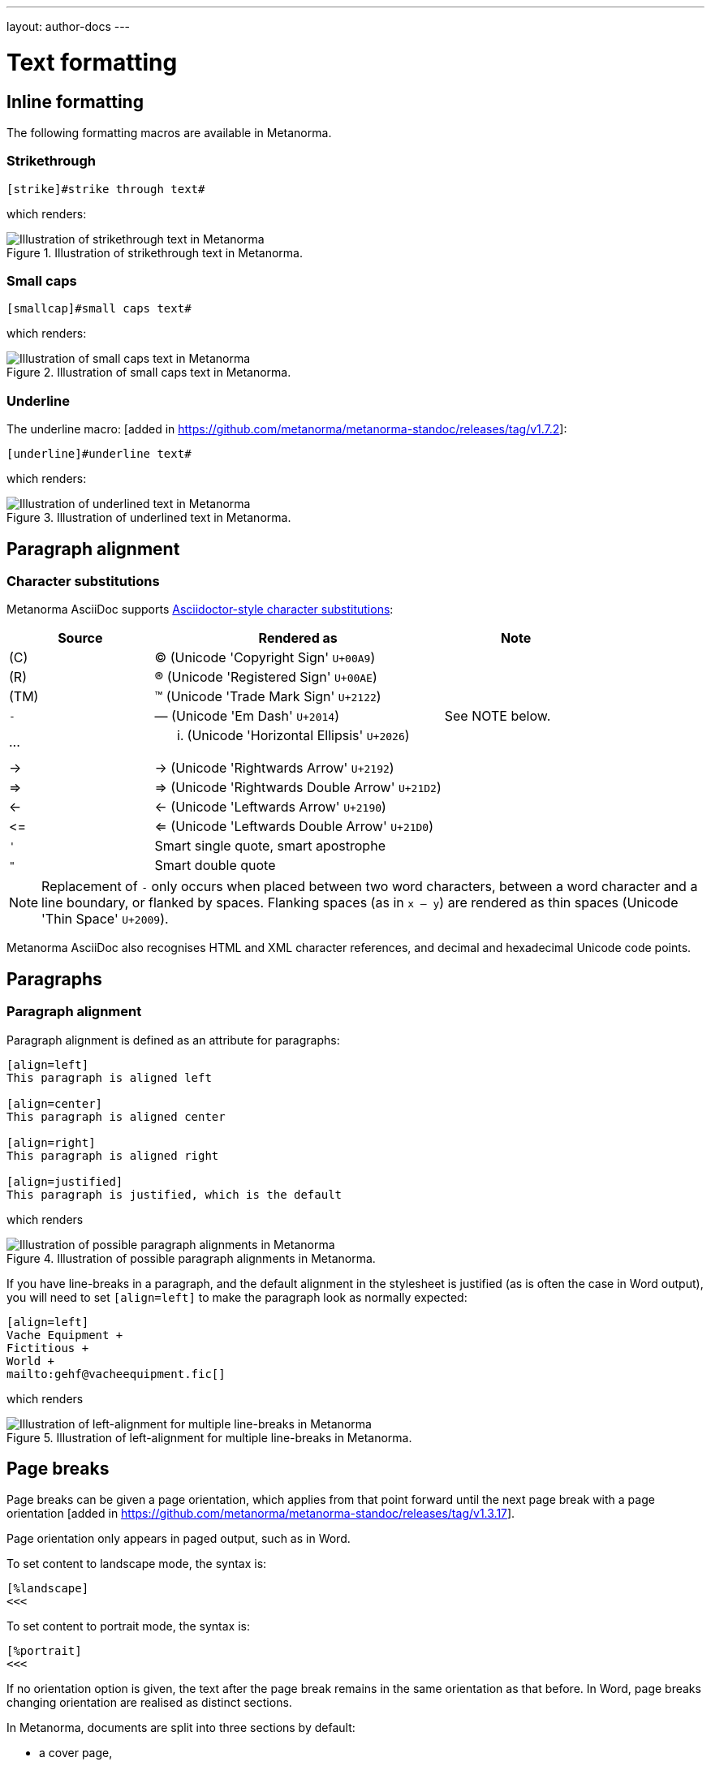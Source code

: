 ---
layout: author-docs
---

= Text formatting

== Inline formatting

The following formatting macros are available in Metanorma.

=== Strikethrough

[source,asciidoc]
--
[strike]#strike through text#
--

which renders:

.Illustration of strikethrough text in Metanorma.
image::/assets/author/topics/document-format/text/fig-strikethrough.png[Illustration of strikethrough text in Metanorma]


=== Small caps

[source,asciidoc]
--
[smallcap]#small caps text#
--

which renders:

.Illustration of small caps text in Metanorma.
image::/assets/author/topics/document-format/text/fig-smallcaps.png[Illustration of small caps text in Metanorma]


=== Underline

The underline macro: [added in https://github.com/metanorma/metanorma-standoc/releases/tag/v1.7.2]:

[source,asciidoc]
--
[underline]#underline text#
--

which renders:

.Illustration of underlined text in Metanorma.
image::/assets/author/topics/document-format/text/fig-underline.png[Illustration of underlined text in Metanorma]



== Paragraph alignment
=== Character substitutions

Metanorma AsciiDoc supports
https://docs.asciidoctor.org/asciidoc/latest/subs/replacements/[Asciidoctor-style character substitutions]:

[cols="a,2a,a"]
|===
|Source  |Rendered as | Note

|pass:[(C)]  | (C) (Unicode 'Copyright Sign' `U+00A9`)|
|pass:[(R)]  | (R) (Unicode 'Registered Sign' `U+00AE`)|
|pass:[(TM)] | (TM) (Unicode 'Trade Mark Sign' `U+2122`)|
|`-`  | &#8212; (Unicode 'Em Dash' `U+2014`) | See NOTE below.
|pass:[...]  | ... (Unicode 'Horizontal Ellipsis' `U+2026`)|
|pass:[->]   | -> (Unicode 'Rightwards Arrow' `U+2192`)|
|pass:[=>]   | => (Unicode 'Rightwards Double Arrow' `U+21D2`)|
|pass:[<-]   | <- (Unicode 'Leftwards Arrow' `U+2190`)|
|pass:[<=]   | <= (Unicode 'Leftwards Double Arrow' `U+21D0`)|
|`'`    | Smart single quote, smart apostrophe |
|`"`    | Smart double quote |

|===

NOTE: Replacement of `-` only occurs when placed between two word
characters, between a word character and a line boundary, or flanked
by spaces. Flanking spaces (as in `x -- y`) are rendered as thin
spaces (Unicode 'Thin Space' `U+2009`).

// `--` is rendered as an en-dash (&#8211;), which is not catered for by escapes.

Metanorma AsciiDoc also recognises HTML and XML character references,
and decimal and hexadecimal Unicode code points.


== Paragraphs

=== Paragraph alignment

Paragraph alignment is defined as an attribute for paragraphs:

[source,asciidoc]
--
[align=left]
This paragraph is aligned left

[align=center]
This paragraph is aligned center

[align=right]
This paragraph is aligned right

[align=justified]
This paragraph is justified, which is the default
--

which renders

.Illustration of possible paragraph alignments in Metanorma.
image::/assets/author/topics/document-format/text/fig-par-align.png[Illustration of possible paragraph alignments in Metanorma]

If you have line-breaks in a paragraph, and the default alignment in the stylesheet
is justified (as is often the case in Word output), you will need to set `[align=left]`
to make the paragraph look as normally expected:

[source,asciidoc]
--
[align=left]
Vache Equipment +
Fictitious +
World +
mailto:gehf@vacheequipment.fic[]
--

which renders

.Illustration of left-alignment for multiple line-breaks in Metanorma.
image::/assets/author/topics/document-format/text/fig-left-aligned.png[Illustration of left-alignment for multiple line-breaks in Metanorma]


== Page breaks

Page breaks can be given a page orientation, which applies from that
point forward until the next page break with a page
orientation [added in https://github.com/metanorma/metanorma-standoc/releases/tag/v1.3.17].

Page orientation only appears in paged output, such as in Word.

To set content to landscape mode, the syntax is:

[source,asciidoc]
--
[%landscape]
<<<
--

To set content to portrait mode, the syntax is:

[source,asciidoc]
--
[%portrait]
<<<
--

If no orientation option is given, the text after the page break
remains in the same orientation as that before. In Word, page breaks
changing orientation are realised as distinct sections.

In Metanorma, documents are split into three sections by default:

* a cover page,
* a preface, and
* the main document body (including annexes and bibliography)
* (some documents also have a colophon)

The page orientation is reset at the start of the main document body to `portrait`.


EXAMPLE:

[source,asciidoc]
--
// Content following this directive will be shown in landscape mode
[%landscape]
<<<

...

// Content following this directive will return to portrait mode
[%portrait]
<<<

...

--

=== Avoiding page breaks

The "`keep with next`" feature is useful if you want to indicate that
a document element must belong on the same page with another element.
Kind of like the opposite of a "`page break`".

Most blocks support the boolean attributes `keep-with-next` and
`keep-lines-together` [added in https://github.com/metanorma/metanorma-standoc/releases/tag/v1.4.1].

The following syntax indicates that these two paragraphs will always be
presented on the same page, even if the textual layout allows them to be
split into two pages.

[source,asciidoc]
--
[keep-with-next=true]
This is a paragraph.

This is a paragraph that will be on the same page as the
immediately previous one.
--


== Block quotes

As in normal AsciiDoc, block quotes are preceded with an author and a citation;
but the citation is expected to be in the same format as all other citations,
a cross-reference optionally followed by text, which may include the bibliographic
sections referenced:

[source,asciidoc]
--
[quote, ISO, "ISO7301,section=1"]
_____
This International Standard gives the minimum specifications for rice (_Oryza sativa_ L.)
which is subject to international trade. It is applicable to the following types: husked rice
and milled rice, parboiled or not, intended for direct human consumption. It is neither
applicable to other products derived from rice, nor to waxy rice (glutinous rice).
_____
--

renders as

.Illustration of a block quote in Metanorma.
image::/assets/author/topics/document-format/text/fig-block-quote.png[Illustration of a block quote in Metanorma]


== Notes

Notes that are not at the end of a clause are folded into the preceding block,
if that block is not delimited (so that the user could not choose to include or exclude a note).
That is, notes are folded into a preceding list, formula, or figure.

To prevent that behaviour, add the attribute `keep-separate`
to the note [added in https://github.com/metanorma/metanorma-standoc/releases/tag/v1.3.29].

[source,asciidoc]
--
* A
* B
* C

[NOTE,keep-separate=true]
====
Note not folded into its preceding block
====
--

Without the `keep-separate=true` markup, the note would be attached to the list,
and numbered accordingly.


[source,asciidoc]
--
[NOTE]
This note will be folded in the preceding block.

NOTE: This one too.
--

Notes may be given a type through the attribute
`type` [added in https://github.com/metanorma/metanorma-standoc/releases/tag/v1.4.1].

[source,asciidoc]
--
[NOTE,type=bibliographic]
====
Bibliographic note
====
--


== Admonitions

Admonitions ("`NOTE`", "`IMPORTANT`", "`WARNING`", "`CAUTION`" etc.)
in the document body (i.e. within a main body clause) can be
stated to apply to the entire document by moving them to the
start of the document body, before the main sequence of clauses.

This can be done by giving them the attribute
`beforeclauses=true` [added in https://github.com/metanorma/metanorma-standoc/releases/tag/v1.3.30].

[source,asciidoc]
----
== Scope

[IMPORTANT,beforeclauses=true]
====
This important notice applies to the entire document.
====

My scope text...
----

Admonitions in the document prefaces (including in the Foreword) can be stated to apply
to the entire preface by moving them to the start of the preface, before the Foreword.
This can be done by giving them the same attribute
`beforeclauses=true` [added in https://github.com/metanorma/metanorma-standoc/releases/tag/v1.5.2].

[source,asciidoc]
----
= Document title
:document-attribute: XXXX

[IMPORTANT,beforeclauses=true]
====
This important notice applies to the entire document.
====

.Foreword
My foreword text...
----

[[footnotes]]
== Footnotes

Table and figure footnotes are treated differently from all other footnotes: they are
rendered at the bottom of the table or figure, and they are numbered separately.

When the text of a footnote is repeated in two different places, default behaviour in Metanorma,
both for HTML and for DOC, is to use the same footnote number in both places, rather than
treat the repetition as a new footnote.

Footnotes on document titles are
recognised [added in https://github.com/metanorma/metanorma-standoc/releases/tag/v1.6.1],
but by default they are not rendered, because of how document title pages are processed separately
in Metanorma via Liquid templates. Document title footnotes are moved into
`/bibdata/note[@type = "title-footnote"]`, and are treated as document metadata, as are document
titles themselves. The location of the footnote within the title is not preserved.

Multi-paragraph footnotes can be entered using the macro `footnoteblock:[id]` [added in https://github.com/metanorma/metanorma-standoc/releases/tag/v1.6.4],
where `id` is the identifier of a note containing the contents of the footnote:

[source,asciidoc]
----
This is a paragraph.footnoteblock:[id1] This continues the paragraph.

[[id]]
[NOTE]
--
This is

a multi-paragraph

footnote
--
----

NOTE: Multi-paragraph footnotes are a Metanorma AsciiDoc feature and not
supported in typical AsciiDoc.


== Index

=== General

Metanorma supports index entries with primary, secondary and tertiary
index terms. [added in https://github.com/metanorma/metanorma-standoc/releases/tag/v1.3.10].

Primary index terms are listed under the first-level index,
the secondary index terms are listed under the primary index terms' sub-index,
and the tertiary index terms are listed under the secondary index term's sub-index.

.Illustration of an index in Metanorma with primary and secondary indexes are shown.
image::/assets/author/topics/document-format/text/fig-index.png[Illustration of an index in Metanorma with primary and secondary indexes are shown,width=70%]

Index term links are only rendered in certain flavours, and do not
appear otherwise in DOC, PDF or HTML output.

NOTE: Currently, only Metanorma IETF XML RFC and Metanorma BIPM outputs render index terms.


=== Rendered index term syntax

Metanorma index entries are entered through two different
syntaxes. [added in https://github.com/metanorma/metanorma-standoc/releases/tag/v1.3.10].

Rendered index term: `+((Term))+`

* Produces the output "`Term`"; and
* Links to the primary index term of the same name, "`Term`".

Hidden index term: `+(((IndexTerm1)))+`,
  `+(((IndexTerm1, IndexTerm2)))+` or
  `+(((IndexTerm1, IndexTerm2, IndexTerm3)))+`

* Produces no output; and
* Links to the primary index term `IndexTerm1`. And if provided, links to
  the secondary nesting, `IndexTerm2` and the tertiary nesting `IndexTerm3`.

EXAMPLE:

[source,asciidoc]
--
The Lady of the Lake, her arm clad in the purest shimmering samite,
held aloft Excalibur from the bosom of the water,
signifying by divine providence that I, ((Arthur)),
was to carry Excalibur (((Sword, Broadsword, Excalibur))).
--


=== Rich-text formatting

Rich-text formatting in index terms is
supported [added in https://github.com/metanorma/metanorma-standoc/releases/tag/v1.7.0].

[source,asciidoc]
--
signifying by divine providence that I, ((*Arthur*)),
was to carry Excalibur (((Sword~E~, stem:[sqrt(E)], Excalibur))).
--

NOTE: Formatting of index terms is ignored in IETF rendering.


=== Entry ranges

Metanorma supports index entries that involve ranges [added in https://github.com/metanorma/metanorma-standoc/releases/tag/v1.7.0],
using the command `index-range:to[...]`.

The command itself accepts an AsciiDoc index entry, such as
`+((...))+` or `+(((...)))+`.

The index entry range starts at the location of the `index-range`
command, in the same way as the index command it contains; the end of
the range is the element with the anchor `to`, and that is expected
to be provided as a bookmark.

[source,asciidoc]
--
signifying by divine providence that I, index-range:end-range-1[((*Arthur*))],
was to carry Excalibur index-range:end-range-2[(((Sword~A~, stem:[sqrt(2)], Excalibur)))].

...

and so forth.[[end-range-1]]

...

_Sic explicit fabula._[[end-range-2]]
--

The preceding example has a visible index entry for _**Arthur**_,
ranging from the location of `+*Arthur*+` up to `end-range-1`, and
a hidden index entry for _Sword~A~_, ranging from the location of
`+Sword~A~+` up to `end-range-2`.


=== Cross-references

Metanorma also supports "`see`" and "`see also`" cross-references between
index terms [added in https://github.com/metanorma/metanorma-standoc/releases/tag/v1.6.5],
using the `index` command.

The command takes at least two parameters:

* the primary index term to be cross-referenced;
* the target of the cross-reference;
* optionally, the secondary and tertiary index term to be cross-referenced.

[source,asciidoc]
--
index:see[Satchmo,Louis Armstrong]
index:see[James Brown,influences,Hank Ballard and the Midnighters]
index:also[guitar,electric,technique,Jimi Hendrix]
--

Rendered as:

____
* Satchmo, _see_ Louis Armstrong
* James Brown
** influences, _see_ Hank Ballard and the Midnighters
* guitar
** electric
*** technique, _see also_ Jimi Hendrix
____

=== Placement

A top-level clause with style attribute `[index]` is used as a
placeholder for an index in the rendered
document [added in https://github.com/metanorma/metanorma-standoc/releases/tag/v1.8.4].

If there is any content in the clause, the index terms will be appended to it.

[source,asciidoc]
--
[index]
== Index

The following is an index of this document.
--

A document may have multiple indexes in a document. If so, they will
be differentiated with a type attribute.

NOTE: Multiple indexes are not yet supported in any Metanorma flavours.

[source,asciidoc]
--
[[alphabetic-index]]
[index,type=alphabetical]
== Alphabetic Index

[[subject-index]]
[index,type=subject]
== Subject Index
--


== Lists

=== Ordered lists

Ordered list labels conform to rules specified in ISO/IEC DIR 2:

- level 1: _a), b), c)_ (`alphabetic`),
- level 2: _1), 2), 3)_ (`arabic`),
- level 3: _i), ii), iii)_ (`roman`),
- level 4: _A), B), C)_ (`alphabetic_upper`),
- level 5: _I), II), III)_ (`roman_upper`).

NOTE: This labeling applies to all output formats, including
PDF, HTML and Word.

The `type` attribute, with acceptable values listed in the list above,
can be used to allow specifying labels of an ordered
list [added in https://github.com/metanorma/isodoc/releases/tag/v1.3.0].

EXAMPLE:

[source,asciidoc]
--
[type="alphabetic_upper"]
. First as "A"
. Second as "B"
--

NOTE: In Word rendering the `type` attribute is always ignored in favor of
ISO/IEC DIR 2 compliant labelling.

The `start` attribute for ordered lists is only allowed by
certain Metanorma flavors, such as BIPM.


=== List items with more than one paragraph

Metanorma XML and HTML support multiple paragraphs within a single list item
(see https://asciidoctor.org/docs/user-manual/#list-continuation[list continuation]).

NOTE: In HTML output, all the paragraphs within a list item will be aligned.

[NOTE]
====
.Microsoft Word caveats

- For list items containing multiple paragraphs,
  Metanorma attempts to format them appropriately by using custom
  list continuation styles (`ListContLevel1` etc.) applied to groups
  of paragraphs; however, you should check the output document and
  may need to manually intervene.

- In Microsoft Word, each list entry must be a single paragraph.
  Metanorma is employing a workaround through list continuation styles,
  and results may be unexpected if the list is edited.
====

=== Definition lists

Definition lists are rendered by default horizontally, with the definition
in the same line as the term. In Word, definition lists are rendered as true
tables, and the width of the term column is determined by the Word auto-width
algorithm; if you need to ensure that terms are rendered in a single line in Word,
you may need to use non-breaking spaces and non-breaking hyphens
(which can be entered in AsciiDoc as HTML escapes: `\&nbsp;` or `\&#xa0;`, and `\&#x2011;`,
respectively; e.g. `This\&nbsp;is\&nbsp;a\&nbsp;non\&#x2011;breaking\&nbsp;term`
instead of `This is a non-breaking term`.)


== Tables

Metanorma AsciiDoc tables are required to handle the full range of complexity
of standardization documents, and is therefore significantly more
powerful than typical AsciiDoc tables, even when typical AsciiDoc already
handles tables very well for a non-XML markup language.

Metanorma AsciiDoc already supports cells spanning multiple rows and columns,
horizontal alignment, and [added in https://github.com/metanorma/metanorma-standoc/releases/tag/v1.5.3]
vertical alignment.

Metanorma AsciiDoc adds the option of multiple header rows
via attribute `headerrows` to deal with the complexity
of standardization documents' tables
requiring labels, variables, and units to lining up in the header.

Tables can also have alternate text as a title, `alt`, and summary text,
`summary`, both of which are to be rendered as a summary of the table
for accessibility.

Tables can be set with a `width` attribute, which could be either a
percentage (e.g. `70%`) or a pixel count (e.g. `500px`). [added in https://github.com/metanorma/metanorma-standoc/releases/tag/v1.3.21].

NOTE: The `width` attribute value aligns with HTML CSS and HTML 4 behavior.

[source,asciidoc]
----
[headerrows=2,alt=Table of maximum mass fraction of defects in husked rice,summary=Table enumerating the permissible mass fraction of defects in husked and various classes of milled rice,width=70%]
|===
.2+|Defect 4+^| Maximum permissible mass fraction of defects in husked rice +
stem:[w_max]
| in husked rice | in milled rice (non-glutinous) | in husked parboiled rice | in milled parboiled rice

| Extraneous matter: organic footnote:[Organic extraneous matter includes foreign seeds, husks, bran, parts of straw, etc.] | 1,0 | 0,5 | 1,0 | 0,5

|===
----

which renders:

.Illustration of a table in Metanorma (DOC output). Configuration: 70% of width, two header rows, one normal row, one footnote.
image::/assets/author/topics/document-format/text/fig-table.png[Illustration of a table in Metanorma (DOC output). Configuration: 70% of width, two header rows, one normal row, one footnote]


In Metanorma AsciiDoc:

* table cell footnotes are rendered inside the table;
* notes following the table are rendered inside the table footer.

NOTE: Typical AsciiDoc renders table cell footnotes inside the cell,
and notes trailing the table outside the table.

[TIP]
====
Table 1 in the Metanorma ISO Rice example document illustrates
a large range of table formatting options.
====

Table columns can also have their widths set [added in https://github.com/metanorma/metanorma-standoc/releases/tag/v1.5.3].
Table column widths must be enumerated explicitly per column to generate column widths.

EXAMPLE:

The following syntax will be processed as generating equal width columns.

[source,adoc]
----
[cols="1,1,1"]
----

NOTE: In typical AsciiDoc, `[cols="3"]` is considered a shorthand to
`[cols="1,1,1"]`, but this is not supported in Metanorma AsciiDoc.


== Mathematical expressions

=== General

Metanorma AsciiDoc accepts mathematical input in these formats:

* AsciiMath
* LaTeX math
* MathML

Math can be entered using one of the following mechanisms:

* the `\stem:[...]`, `\asciimath:[...]` and the `\latexmath:[...]` commands; and
* the `[stem]`, `[asciimath]`, `[latexmath]` blocks delimited with `\++++{blank}`

The math syntax used by `\stem:[...]` and `[stem]` blocks depends on
the value of the document attribute `:stem:`. It can be set to:

`:stem: latexmath`:: any markup within `stem` is interpreted as LaTeX math
`:stem: asciimath`:: any markup within `stem` is interpreted as AsciiMath
`:stem:`:: (default) when left empty, AsciiMath is selected

`\stem:[...]` and `[stem]` markup that contains MathML markup
(as detected by an initial `<math ... >`) is interpreted as MathML.

MathML is used as the internal representation of STEM expressions in Metanorma.


=== Using AsciiMath

AsciiMath can be entered using the `\asciimath:[...]` command and the
`[asciimath]` block delimited with `\++++{blank}`.
The `\stem:[]` and `[stem]` blocks can also be used if the document attribute
`:stem: asciimath` has been specified in the document.

AsciiMath is converted into MathML using the
https://github.com/asciidoctor/asciimath[asciimath] gem.

The syntax of AsciiMath recognised by the `asciimath` gem is more strict
than the common MathJax processor of AsciiMath.
For example, `asciimath` insists on numerators being bracketed.

EXAMPLE:

(IEV 103-01-03)

[source,asciidoc]
----
The derivative of a distribution stem:[D] is another distribution
stem:[D'] defined for any function stem:[f](stem:[x]) by
stem:[D^( ' ) ( f ) = - D ( d f // d x )].
----

(ISO 10303-55, Clause 2)

[source,asciidoc]
----
[stem]
++++
f -= lambda x (a * x + b)
++++
----

NOTE: Some math expressions are NOT supported by AsciiMath -- in that
case it is necessary to use LaTeX math or MathML input.


=== Using LaTeX math

LaTeX math can be entered using the `\latexmath:[...]` command and the
`[latexmath]` block delimited with `\++++{blank}`.
The `\stem:[]` and `[stem]` blocks can also be used if the document attribute
`:stem: latexmath` has been specified in the document.

LaTeX math is converted into MathML using the
https://github.com/plurimath/latexmath[latexmath] gem, which generates
output compliant with the deterministic output of the
https://dlmf.nist.gov/LaTeXML/[NIST LaTeXML] suite.

NOTE: LaTeX math parsing of the
https://dlmf.nist.gov/LaTeXML/manual/commands/latexmlmath.html[LaTeXML's `latexmlmath` command]
is deterministically accurate.
The https://github.com/plurimath/latexmath[latexmath] gem was created
to generate identical output to the `latexmlmath` command.

Unicode characters in the LaTeX source are translated into LaTeX escapes
through the https://github.com/metanorma/unicode2latex[unicode2latex] gem.

EXAMPLE:

(ISO 10303-110, Clause 4)
[source,asciidoc]
----
The only change from the above example would be the
nondimensionalization of viscosity, which would become,
latexmath:[\tilde{\tilde{\mu}} = mu / (rho_infty c_infty L)].
----

(ISO 10303-110, Clause 4)
[source,asciidoc]
----
[latexmath]
++++
\begin{array}{c@{\qquad}c@{\qquad}c}
  \tilde{x} = x/L, \tilde{u} = u/c_\infty, \tilde{\rho} = \rho/\rho_\infty,
  \tilde{y} = y/L, \tilde{v} = v/c_\infty, \tilde{p} = p/(\rho_\infty c_\infty^2),
  \tilde{z} = z/L, \tilde{w} = w/c_\infty, \tilde{\mu} = \mu/\mu_\infty,
\end{array}
++++
----



The LaTeX math `eqnarray` environment is not supported in Metanorma as
it is not supported by LaTeXML and the latexmath gem.
It is also not recommended by the general
LaTeX community due to inconsistencies in vertical alignment and other aspects
(see link:https://www.tug.org/pracjourn/2006-4/madsen/madsen.pdf[Madsen]).

The proper LaTeX math syntax used to replace existing `eqnarray`
equations is to place the equations in separate blocks concatenated
with `+`.

EXAMPLE:

These equations using the `eqnarray` environment:

[source,asciidoc]
--
[latexmath]
++++
\begin{eqnarray*}
  \bf{z^\prime} & = & \bf{\zeta} \\
  \bf{x^\prime} & = & \langle \bf{\eta} \times \bf{\zeta} \rangle
\end{eqnarray*}
++++
--

should be re-arranged as:

[source,asciidoc]
--
[latexmath]
++++
\bf{z^\prime} = \bf{\zeta}
++++
+
[latexmath]
++++
\bf{x^\prime} = \langle \bf{\eta} \times \bf{\zeta} \rangle
++++
--

=== Formulae

Formulae are marked up as `[stem]` blocks.
Any explanation of symbols in the formula is given in a definition list,
either preceded by a "`where`" paragraph (in English),
or [added in https://github.com/metanorma/metanorma-standoc/releases/tag/v1.6.3] marked up with `[%key]`.

For example:

[source,asciidoc]
--
[[formulaA-1]]
[stem]
++++
w = (m_D) / (m_s)
++++

where

stem:[w]:: is the mass fraction of grains with a particular defect in the test sample;
stem:[m_D]:: is the mass, in grams, of grains with that defect;
stem:[m_S]:: is the mass, in grams, of the test sample.
--

[source,asciidoc]
--
[[formulaA-1]]
[stem]
++++
w = (m_D) / (m_s)
++++

[%key]
stem:[w]:: is the mass fraction of grains with a particular defect in the test sample;
stem:[m_D]:: is the mass, in grams, of grains with that defect;
stem:[m_S]:: is the mass, in grams, of the test sample.
--

which renders

.Example of a block stem equation in Metanorma.
image::/assets/author/topics/document-format/text/fig-stem-equality.png[Example of a block stem equation in Metanorma]


Inequalities are indicated through the option attribute `%inequality`:

[source,asciidoc]
--
[stem%inequality]
++++
A < B
++++
--

which renders

.Example of a block stem inequality in Metanorma.
image::/assets/author/topics/document-format/text/fig-stem-inequality.png[Example of a block stem inequality in Metanorma]


In most flavours, equations and inequalities are both referenced in the same way, as "`Formula`".

In some flavours (e.g. ITU), they are referenced differently as "`Equations`" and "`Inequalities`".


== Figures

Like formulae, figures can be followed by a definition list for the variables used in the figure;
the definition list is either preceded by the paragraph `+*Key*+` (in English),
or [added in https://github.com/metanorma/metanorma-standoc/releases/tag/v1.6.3] is marked up with `[%key]`.
For example:

[source,asciidoc]
--
[[figureC-1]]
.Typical gelatinization curve
image::rice_images/rice_image2.png[alt text]
footnote:[The time stem:[t_90] was estimated to be 18,2 min for this example.]

*Key*

stem:[w]:: mass fraction of gelatinized kernels, expressed in per cent
stem:[t]:: cooking time, expressed in minutes
stem:[t_90]:: time required to gelatinize 90 % of the kernels
P:: point of the curve corresponding to a cooking time of stem:[t_90]

NOTE: These results are based on a study carried out on three different types of kernel.
--

[source,asciidoc]
--
[[figureC-1]]
.Typical gelatinization curve
image::rice_images/rice_image2.png[alt text]
footnote:[The time stem:[t_90] was estimated to be 18,2 min for this example.]

[%key]
stem:[w]:: mass fraction of gelatinized kernels, expressed in per cent
stem:[t]:: cooking time, expressed in minutes
stem:[t_90]:: time required to gelatinize 90 % of the kernels
P:: point of the curve corresponding to a cooking time of stem:[t_90]

NOTE: These results are based on a study carried out on three different types of kernel.
--

As an extension to AsciiDoc syntax, Metanorma allows Data URLs as the URL for an image:

[source,asciidoc]
--
image::data:image/png;base64,ivBO[alt text]
--

=== Subfigures

Subfigures (which appear in ISO formats, for example)
are entered by including images in AsciiDoc examples.

[source,asciidoc]
--
[[figureC-2]]
.Stages of gelatinization
====
.Initial stages: No grains are fully gelatinized (ungelatinized starch granules are visible inside the kernels)
image::rice_images/rice_image3_1.png[]

.Intermediate stages: Some fully gelatinized kernels are visible
image::rice_images/rice_image3_2.png[]

.Final stages: All kernels are fully gelatinized
image::rice_images/rice_image3_3.png[]

====
--

=== Image size

The value `auto` is accepted for image width and height attributes. It is only passed on
to HTML output; if the output is to Word, both the width and height attributes are stripped
from the image.

[source,asciidoc]
--
[height=90,width=auto]
image::logo.jpg
--

=== Captions and titles

As elsewhere in Metanorma, the caption of an image (of the figure containing the image)
is set with a line prefixed with dot above the image.

[source,asciidoc]
--
.Caption
image::logo.jpg[]
--

[source,asciidoc]
--
image::logo.jpg[title=Caption]
--

NOTE: Similar to Asciidoctor AsciiDoc, the `title` attribute is treated as
identical to the dot-prefixed caption.


Metanorma supports a `title` attribute on images for accessibility, which is
distinct from the figure caption.
This is entered in Metanorma as the `titleattr` attribute:

[source,asciidoc]
--
[titleattr=Title Attribute]
image::logo.jpg
--

Or

[source,asciidoc]
--
image::logo.jpg[titleattr=Title Attribute]
--

Both captions and titles could be used together.

[source,asciidoc]
--
.Rice husk separation in rice farm at Breton near Dinan
image::logo.jpg[titleattr=Photo of rice husks being separated]
--

NOTE: The `titleattr` attribute does not get rendered in Word output due to Word
limitations. Word only supports a single image "`Alt Text`", which would be set
by the caption.
Word's description of "`Alt Text`" is:
"`How would you describe this object and its context to someone who is blind?`".

== Preformatted blocks

Figures can include preformatted blocks, as well as images.

For accessibility, preformatted blocks can be provided with an alt text attribute
[added in https://github.com/metanorma/metanorma-standoc/releases/tag/v1.3.10].

[sources,asciidoc]
--
[alt=ASCII art of a dog]
....
     ___^_
   /    | \__/\
    \   /  ^ ^|
   / \_/   0  0_
  /             \
 /     ___     0 |
/      /  \___ _/
....
--


== Passthrough to Metanorma XML and target formats

Passthrough text, such as XML tags, intended to be rendered in a target format unaltered, can be entered
as a passthrough block [added in https://github.com/metanorma/metanorma-standoc/releases/tag/v1.3.27].

This functionality enables automated processing, custom tagging, hacking into intermediary formats and experimental development of Metanorma output.

WARNING: A broken Metanorma XML file will cause rendering of target formats to
also break. Use with caution.

Passthrough intended to be rendered in Metanorma XML (such as Metanorma XML tags),
generated from Metanorma AsciiDoc input, can be entered as a
passthrough block [added in https://github.com/metanorma/metanorma-standoc/releases/tag/v1.4.1],
with no format indication:

[source,asciidoc]
--
++++
<bibitem>
++++
--

WARNING: Passthrough text may break the structure of the output
format -- it is the user's responsibility to ensure the integrity
of the resulting structure (e.g. XML) is retained.

Passthrough intended to be rendered in a target format must be specified with
a format indication corresponding to one or more of the existing output formats
of Metanorma in a comma delimited manner
(not limited to: `html`, `doc`, `pdf`, `rfc`, `sts`).

[source,asciidoc]
--
[format=rfc]
++++
<artset>
<artwork>
++++
--



== Source code

=== General

Source code is marked up as elsewhere in AsciiDoc, as a pre-formatted source snippet to
be rendered in monospace font, and with spaces preserved:

[source,asciidoc]
--
[source,ruby]
----
def increment(x)
  x + 1
end
----
--

Source code highlighting can be used automatically to highlight keywords specific
to the nominated computer language.


=== Markup in source code blocks

In a few cases, it is desirable to introduce markup into source code; for example,
hyperlinking words in source code to external definitions, or else introducing formatting
in lieu of automated highlighting.

In order to achieve this, Metanorma allows inline AsciiDoc markup to be introduced
into source code, isolating it from the rest of the source code through
delimiters. [added in https://github.com/metanorma/metanorma-standoc/releases/tag/v1.7.4]

By default, the delimiters are `{{{` and `}}}`; these can be overridden (in case
`{{{` and `}}}` are already used in the document) through the document attributes
`:sourcecode-markup-start:` and `sourcecode-markup-end:`.

[source,asciidoc]
----
[source,ruby]
--
{{{*def*}}} method1(x)
  {{{<<method2-definition,method2>>}}}(x) + 3
end
--
----

// TODO: Insert rendering
//
// This will get rendered as:
//
// --
// *def* `method1(x)` +
// ``  ``++method2++``(x) + 3`` +
// `end`
// --



=== Pseudocode

Pseudocode is a mix between formal math with code like properties commonly
used in computer science and related fields.

Unlike source code, pseudocode is typically in a proportional font, but it
still needs to be indented to reflect code structure.
Moreover, pseudocode typically requires source code highlighting
such as boldface; but unlike well-defined computer languages, there is no
guaranteed way of automating such highlighting.

Pseudocode is supported in Metanorma as a special class of example, marked up
with a pseudocode block macro with these differences:

* text within a pseudocode block is treated as normal text, including
  respect for inline formatting;

* lines do not need to be separated by line breaks, although two carriage returns
  in a row are still interpreted as a new
  paragraph. [added in https://github.com/metanorma/metanorma-standoc/releases/tag/v1.3.10]

* indentation spaces at the start of each line are preserved, by converting
  them into non-breaking spaces; initial tabs are converted into four
  non-breaking spaces.

[source,asciidoc]
--
[pseudocode]
====
*do in-parallel*
  [smallcap]#SharedAccess#
*enddo*

[smallcap]#ExclusiveAccess# stem:[-=]
  *if* _ag.mode_ = _exclusive_ stem:[^^ AA t in] [smallcap]#Token# : _t.available_ *then*
    *do forall* _t_ : stem:[in]  [smallcap]#_Token_#
      _t.owner_ := _ag_
    *enddo*
  *endif*
====
--

== Filenames for extraction

Images, source code, and requirements can all be extracted out of the
generated Metanorma XML downstream, by the `metanorma -e` command.

By default, the filename for each extracted snippet is automatically
generated. (Extraction only applies to data-uri encoded images,
which no longer preserve their filename.)

The attribute `filename` on images, source code, and requirements
gives the filename that any inline-encoded
images, source code, and requirements should be
exported to, if that is requested by downstream tools.

[source,asciidoc]
--
[filename="image1.gif"]
image::logo.gif
--

In this instance, the image is read in from `logo.gif`, but is converted in the
XML output to a data-uri encoding. The encoding will have the filename attribute
of `image1.gif`; that instructs any downstream processing that extracts images
out of the file (such as `metanorma -e`) to extract this image to the file `image1.gif`,
instead of using an automatically generated filename.

== Auto-numbering

=== General

The following document elements ("`elements`") are auto-numbered
by Metanorma, so users do not need to specify any numbering in
their source documents:

* figures
* tables
* examples
* formulas
* sourcecode, pseudocode
* permissions, recommendations and requirements.

The conventions for numbering vary by Metanorma flavour, but the
default is to number all elements consecutively in the main body of a document, and
separately in each Annex/Appendix, prefixed bt the Annex/Appendix number.

=== Multi-level numbering

Metanorma's auto-numbering functionality assigns numbers to elements consecutively.
Sometimes, more than one level of numbering is required for a sequence of elements;
for instance, _17a_, _17b_.

To indicate that, all elements in the subsequence are assigned the same
`subsequence` attribute:

[source,asciidoc]
--
[stem,subsequence=A]
++++
A
++++

[stem,subsequence=A]
++++
B
++++

[stem,subsequence=B]
++++
C
++++

[stem,subsequence=B]
++++
D
++++

[stem]
++++
E
++++
--

Gets rendered as:

____
A (1a)

B (1b)

C (2a)

D (2b)

E (3)
____


=== Unnumbered elements

Sometimes a document element needs to be excluded from auto-numbering.
This is achieved by giving it the option attribute `%unnumbered`:

[source,asciidoc]
--
[[figureC-1]]
[%unnumbered]
.Typical gelatinization curve
image::rice_images/rice_image2.png[]
--

Sourcecode and pseudocode snippets are by default numbered as figures
[added in https://github.com/metanorma/isodoc/releases/tag/v1.0.10]. If they
are not to be numbered, they need to be given the `%unnumbered` option attribute.

[source,asciidoc]
--
[sourcecode%unnumbered]
----
for (i = 0; i < n; i++) { bounce(v[i], wall) }
----

// This is also unnumbered
[%unnumbered]
[pseudocode]
----
stem:[forall v_{i}] *bounce* stem:[v_{i}] off the wall
----
--


=== Prevention of double-numbering

If a document element is included in a block type that is already subject to numbering,
it will be excluded from auto-numbering.

This means that tables, sourcecode and pseudocode, and figures are
excluded from auto-numbering within
examples, requirements, recommendations, permissions, tables, figures,
sourcecode and pseudocode.
{blank}[added in https://github.com/metanorma/isodoc/releases/tag/v1.0.11]


[[numbering-override]]
=== Override numbering

There are circumstances when auto-numbering of elements needs to be overriden;
for instance, numbering out of sequence in updated documents.

In these cases, elements can be given an optional `number`
attribute [added in https://github.com/metanorma/metanorma-standoc/releases/tag/v1.4.1],
assigning a required document element number to override auto-numbering.

Elements subsequent to that element will be auto-numbered so as to
follow the previous element, so long as the supplied number belongs
to the same sequence.

For subsequences, number shall have only subsequence scope.

[source,asciidoc]
--
[sourcecode,number=7]
----
for (i = 0; i < n; i++) { bounce(v[i], wall) }
----
--

